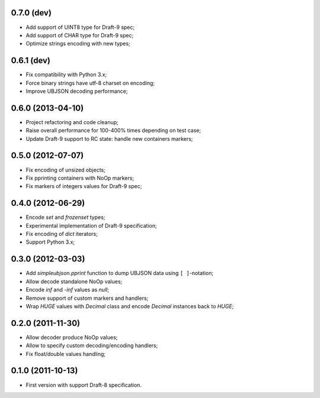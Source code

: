 0.7.0 (dev)
------------------

- Add support of UINT8 type for Draft-9 spec;
- Add support of CHAR type for Draft-9 spec;
- Optimize strings encoding with new types;

0.6.1 (dev)
-----------

- Fix compatibility with Python 3.x;
- Force binary strings have utf-8 charset on encoding;
- Improve UBJSON decoding performance;

0.6.0 (2013-04-10)
------------------

- Project refactoring and code cleanup;
- Raise overall performance for 100-400% times depending on test case;
- Update Draft-9 support to RC state: handle new containers markers;

0.5.0 (2012-07-07)
------------------

- Fix encoding of unsized objects;
- Fix pprinting containers with NoOp markers;
- Fix markers of integers values for Draft-9 spec;

0.4.0 (2012-06-29)
------------------

- Encode `set` and `frozenset` types;
- Experimental implementation of Draft-9 specification;
- Fix encoding of `dict` iterators;
- Support Python 3.x;

0.3.0 (2012-03-03)
------------------

- Add `simpleubjson.pprint` function to dump UBJSON data using ``[ ]``-notation;
- Allow decode standalone NoOp values;
- Encode `inf` and `-inf` values as `null`;
- Remove support of custom markers and handlers;
- Wrap `HUGE` values with `Decimal` class and encode `Decimal` instances back
  to `HUGE`;

0.2.0 (2011-11-30)
------------------

- Allow decoder produce NoOp values;
- Allow to specify custom decoding/encoding handlers;
- Fix float/double values handling;

0.1.0 (2011-10-13)
------------------

- First version with support Draft-8 specification.
